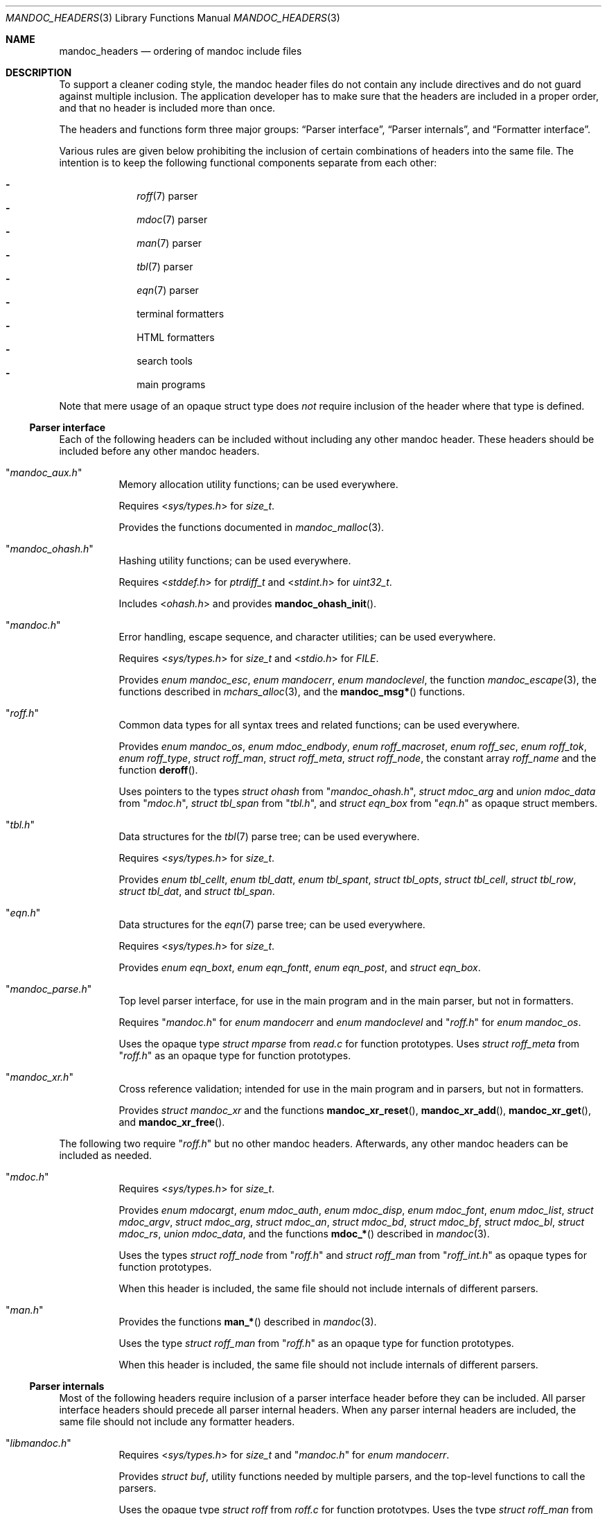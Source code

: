 .\"	$Id: mandoc_headers.3,v 1.31 2019/03/17 18:21:45 schwarze Exp $
.\"
.\" Copyright (c) 2014-2019 Ingo Schwarze <schwarze@openbsd.org>
.\"
.\" Permission to use, copy, modify, and distribute this software for any
.\" purpose with or without fee is hereby granted, provided that the above
.\" copyright notice and this permission notice appear in all copies.
.\"
.\" THE SOFTWARE IS PROVIDED "AS IS" AND THE AUTHOR DISCLAIMS ALL WARRANTIES
.\" WITH REGARD TO THIS SOFTWARE INCLUDING ALL IMPLIED WARRANTIES OF
.\" MERCHANTABILITY AND FITNESS. IN NO EVENT SHALL THE AUTHOR BE LIABLE FOR
.\" ANY SPECIAL, DIRECT, INDIRECT, OR CONSEQUENTIAL DAMAGES OR ANY DAMAGES
.\" WHATSOEVER RESULTING FROM LOSS OF USE, DATA OR PROFITS, WHETHER IN AN
.\" ACTION OF CONTRACT, NEGLIGENCE OR OTHER TORTIOUS ACTION, ARISING OUT OF
.\" OR IN CONNECTION WITH THE USE OR PERFORMANCE OF THIS SOFTWARE.
.\"
.Dd $Mdocdate: March 17 2019 $
.Dt MANDOC_HEADERS 3
.Os
.Sh NAME
.Nm mandoc_headers
.Nd ordering of mandoc include files
.Sh DESCRIPTION
To support a cleaner coding style, the mandoc header files do not
contain any include directives and do not guard against multiple
inclusion.
The application developer has to make sure that the headers are
included in a proper order, and that no header is included more
than once.
.Pp
The headers and functions form three major groups:
.Sx Parser interface ,
.Sx Parser internals ,
and
.Sx Formatter interface .
.Pp
Various rules are given below prohibiting the inclusion of certain
combinations of headers into the same file.
The intention is to keep the following functional components
separate from each other:
.Pp
.Bl -dash -offset indent -compact
.It
.Xr roff 7
parser
.It
.Xr mdoc 7
parser
.It
.Xr man 7
parser
.It
.Xr tbl 7
parser
.It
.Xr eqn 7
parser
.It
terminal formatters
.It
HTML formatters
.It
search tools
.It
main programs
.El
.Pp
Note that mere usage of an opaque struct type does
.Em not
require inclusion of the header where that type is defined.
.Ss Parser interface
Each of the following headers can be included without including
any other mandoc header.
These headers should be included before any other mandoc headers.
.Bl -tag -width Ds
.It Qq Pa mandoc_aux.h
Memory allocation utility functions; can be used everywhere.
.Pp
Requires
.In sys/types.h
for
.Vt size_t .
.Pp
Provides the functions documented in
.Xr mandoc_malloc 3 .
.It Qq Pa mandoc_ohash.h
Hashing utility functions; can be used everywhere.
.Pp
Requires
.In stddef.h
for
.Vt ptrdiff_t
and
.In stdint.h
for
.Vt uint32_t .
.Pp
Includes
.In ohash.h
and provides
.Fn mandoc_ohash_init .
.It Qq Pa mandoc.h
Error handling, escape sequence, and character utilities;
can be used everywhere.
.Pp
Requires
.In sys/types.h
for
.Vt size_t
and
.In stdio.h
for
.Vt FILE .
.Pp
Provides
.Vt enum mandoc_esc ,
.Vt enum mandocerr ,
.Vt enum mandoclevel ,
the function
.Xr mandoc_escape 3 ,
the functions described in
.Xr mchars_alloc 3 ,
and the
.Fn mandoc_msg*
functions.
.It Qq Pa roff.h
Common data types for all syntax trees and related functions;
can be used everywhere.
.Pp
Provides
.Vt enum mandoc_os ,
.Vt enum mdoc_endbody ,
.Vt enum roff_macroset ,
.Vt enum roff_sec ,
.Vt enum roff_tok ,
.Vt enum roff_type ,
.Vt struct roff_man ,
.Vt struct roff_meta ,
.Vt struct roff_node ,
the constant array
.Va roff_name
and the function
.Fn deroff .
.Pp
Uses pointers to the types
.Vt struct ohash
from
.Qq Pa mandoc_ohash.h ,
.Vt struct mdoc_arg
and
.Vt union mdoc_data
from
.Qq Pa mdoc.h ,
.Vt struct tbl_span
from
.Qq Pa tbl.h ,
and
.Vt struct eqn_box
from
.Qq Pa eqn.h
as opaque struct members.
.It Qq Pa tbl.h
Data structures for the
.Xr tbl 7
parse tree; can be used everywhere.
.Pp
Requires
.In sys/types.h
for
.Vt size_t .
.Pp
Provides
.Vt enum tbl_cellt ,
.Vt enum tbl_datt ,
.Vt enum tbl_spant ,
.Vt struct tbl_opts ,
.Vt struct tbl_cell ,
.Vt struct tbl_row ,
.Vt struct tbl_dat ,
and
.Vt struct tbl_span .
.It Qq Pa eqn.h
Data structures for the
.Xr eqn 7
parse tree; can be used everywhere.
.Pp
Requires
.In sys/types.h
for
.Vt size_t .
.Pp
Provides
.Vt enum eqn_boxt ,
.Vt enum eqn_fontt ,
.Vt enum eqn_post ,
and
.Vt struct eqn_box .
.It Qq Pa mandoc_parse.h
Top level parser interface, for use in the main program
and in the main parser, but not in formatters.
.Pp
Requires
.Qq Pa mandoc.h
for
.Vt enum mandocerr
and
.Vt enum mandoclevel
and
.Qq Pa roff.h
for
.Vt enum mandoc_os .
.Pp
Uses the opaque type
.Vt struct mparse
from
.Pa read.c
for function prototypes.
Uses
.Vt struct roff_meta
from
.Qq Pa roff.h
as an opaque type for function prototypes.
.It Qq Pa mandoc_xr.h
Cross reference validation; intended for use in the main program
and in parsers, but not in formatters.
.Pp
Provides
.Vt struct mandoc_xr
and the functions
.Fn mandoc_xr_reset ,
.Fn mandoc_xr_add ,
.Fn mandoc_xr_get ,
and
.Fn mandoc_xr_free .
.El
.Pp
The following two require
.Qq Pa roff.h
but no other mandoc headers.
Afterwards, any other mandoc headers can be included as needed.
.Bl -tag -width Ds
.It Qq Pa mdoc.h
Requires
.In sys/types.h
for
.Vt size_t .
.Pp
Provides
.Vt enum mdocargt ,
.Vt enum mdoc_auth ,
.Vt enum mdoc_disp ,
.Vt enum mdoc_font ,
.Vt enum mdoc_list ,
.Vt struct mdoc_argv ,
.Vt struct mdoc_arg ,
.Vt struct mdoc_an ,
.Vt struct mdoc_bd ,
.Vt struct mdoc_bf ,
.Vt struct mdoc_bl ,
.Vt struct mdoc_rs ,
.Vt union mdoc_data ,
and the functions
.Fn mdoc_*
described in
.Xr mandoc 3 .
.Pp
Uses the types
.Vt struct roff_node
from
.Qq Pa roff.h
and
.Vt struct roff_man
from
.Qq Pa roff_int.h
as opaque types for function prototypes.
.Pp
When this header is included, the same file should not include
internals of different parsers.
.It Qq Pa man.h
Provides the functions
.Fn man_*
described in
.Xr mandoc 3 .
.Pp
Uses the type
.Vt struct roff_man
from
.Qq Pa roff.h
as an opaque type for function prototypes.
.Pp
When this header is included, the same file should not include
internals of different parsers.
.El
.Ss Parser internals
Most of the following headers require inclusion of a parser interface header
before they can be included.
All parser interface headers should precede all parser internal headers.
When any parser internal headers are included, the same file should
not include any formatter headers.
.Bl -tag -width Ds
.It Qq Pa libmandoc.h
Requires
.In sys/types.h
for
.Vt size_t
and
.Qq Pa mandoc.h
for
.Vt enum mandocerr .
.Pp
Provides
.Vt struct buf ,
utility functions needed by multiple parsers,
and the top-level functions to call the parsers.
.Pp
Uses the opaque type
.Vt struct roff
from
.Pa roff.c
for function prototypes.
Uses the type
.Vt struct roff_man
from
.Qq Pa roff.h
as an opaque type for function prototypes.
.It Qq Pa roff_int.h
Parser internals shared by multiple parsers.
Can be used in all parsers, but not in main programs or formatters.
.Pp
Requires
.Qq Pa roff.h
for
.Vt enum roff_type
and
.Vt enum roff_tok .
.Pp
Provides
.Vt enum roff_next ,
.Vt struct roff_man ,
functions named
.Fn roff_*
to handle roff nodes,
.Fn roffhash_alloc ,
.Fn roffhash_find ,
.Fn roffhash_free ,
and
.Fn roff_validate ,
and the two special functions
.Fn man_breakscope
and
.Fn mdoc_argv_free
because the latter two are needed by
.Pa roff.c .
.Pp
Uses the types
.Vt struct ohash
from
.Qq Pa mandoc_ohash.h ,
.Vt struct roff_node
and
.Vt struct roff_meta
from
.Qq Pa roff.h ,
.Vt struct roff
from
.Pa roff.c ,
and
.Vt struct mdoc_arg
from
.Qq Pa mdoc.h
as opaque types for function prototypes.
.It Qq Pa libmdoc.h
Requires
.Qq Pa roff.h
for
.Vt enum roff_tok
and
.Vt enum roff_sec .
.Pp
Provides
.Vt enum margserr ,
.Vt enum mdelim ,
.Vt struct mdoc_macro ,
and many functions internal to the
.Xr mdoc 7
parser.
.Pp
Uses the types
.Vt struct roff_node
from
.Qq Pa roff.h ,
.Vt struct roff_man
from
.Qq Pa roff_int.h ,
and
.Vt struct mdoc_arg
from
.Qq Pa mdoc.h
as opaque types for function prototypes.
.Pp
When this header is included, the same file should not include
interfaces of different parsers.
.It Qq Pa libman.h
Requires
.Qq Pa roff.h
for
.Vt enum roff_tok .
.Pp
Provides
.Vt struct man_macro
and some functions internal to the
.Xr man 7
parser.
.Pp
Uses the types
.Vt struct roff_node
from
.Qq Pa roff.h
and
.Vt struct roff_man
from
.Qq Pa roff_int.h
as opaque types for function prototypes.
.Pp
When this header is included, the same file should not include
interfaces of different parsers.
.It Qq Pa eqn_parse.h
External interface of the
.Xr eqn 7
parser, for use in the
.Xr roff 7
and
.Xr eqn 7
parsers only.
.Pp
Requires
.In sys/types.h
for
.Vt size_t .
.Pp
Provides
.Vt struct eqn_node
and the functions
.Fn eqn_alloc ,
.Fn eqn_box_new ,
.Fn eqn_box_free ,
.Fn eqn_free ,
.Fn eqn_parse ,
.Fn eqn_read ,
and
.Fn eqn_reset .
.Pp
Uses the type
.Vt struct eqn_box
from
.Qq Pa mandoc.h
as an opaque type for function prototypes.
Uses the types
.Vt struct roff_node
from
.Qq Pa roff.h
and
.Vt struct eqn_def
from
.Pa eqn.c
as opaque struct members.
.Pp
When this header is included, the same file should not include
internals of different parsers.
.It Qq Pa tbl_parse.h
External interface of the
.Xr tbl 7
parser, for use in the
.Xr roff 7
and
.Xr tbl 7
parsers only.
.Pp
Provides the functions documented in
.Xr tbl 3 .
.Pp
Uses the types
.Vt struct tbl_span
from
.Qq Pa tbl.h
and
.Vt struct tbl_node
from
.Qq Pa tbl_int.h
as opaque types for function prototypes.
.Pp
When this header is included, the same file should not include
internals of different parsers.
.It Qq Pa tbl_int.h
Internal interfaces of the
.Xr tbl 7
parser, for use inside the
.Xr tbl 7
parser only.
.Pp
Requires
.Qq Pa tbl.h
for
.Vt struct tbl_opts .
.Pp
Provides
.Vt enum tbl_part ,
.Vt struct tbl_node ,
and the functions
.Fn tbl_option ,
.Fn tbl_layout ,
.Fn tbl_data ,
.Fn tbl_cdata ,
and
.Fn tbl_reset .
.Pp
When this header is included, the same file should not include
interfaces of different parsers.
.El
.Ss Formatter interface
These headers should be included after any parser interface headers.
No parser internal headers should be included by the same file.
.Bl -tag -width Ds
.It Qq Pa out.h
Requires
.In sys/types.h
for
.Vt size_t .
.Pp
Provides
.Vt enum roffscale ,
.Vt struct roffcol ,
.Vt struct roffsu ,
.Vt struct rofftbl ,
.Fn a2roffsu ,
and
.Fn tblcalc .
.Pp
Uses
.Vt struct tbl_span
from
.Qq Pa mandoc.h
as an opaque type for function prototypes.
.Pp
When this header is included, the same file should not include
.Qq Pa mansearch.h .
.It Qq Pa term.h
Requires
.In sys/types.h
for
.Vt size_t
and
.Qq Pa out.h
for
.Vt struct roffsu
and
.Vt struct rofftbl .
.Pp
Provides
.Vt enum termenc ,
.Vt enum termfont ,
.Vt enum termtype ,
.Vt struct termp_tbl ,
.Vt struct termp ,
.Fn roff_term_pre ,
and many terminal formatting functions.
.Pp
Uses the opaque type
.Vt struct termp_ps
from
.Pa term_ps.c .
Uses
.Vt struct tbl_span
and
.Vt struct eqn_box
from
.Qq Pa mandoc.h
and
.Vt struct roff_meta
and
.Vt struct roff_node
from
.Qq Pa roff.h
as opaque types for function prototypes.
.Pp
When this header is included, the same file should not include
.Qq Pa html.h
or
.Qq Pa mansearch.h .
.It Qq Pa html.h
Requires
.In sys/types.h
for
.Vt size_t ,
.Qq Pa mandoc.h
for
.Vt enum mandoc_esc ,
.Qq Pa roff.h
for
.Vt enum roff_tok ,
and
.Qq Pa out.h
for
.Vt struct roffsu
and
.Vt struct rofftbl .
.Pp
Provides
.Vt enum htmltag ,
.Vt enum htmlattr ,
.Vt enum htmlfont ,
.Vt struct tag ,
.Vt struct tagq ,
.Vt struct htmlpair ,
.Vt struct html ,
.Fn roff_html_pre ,
and many HTML formatting functions.
.Pp
Uses
.Vt struct tbl_span
and
.Vt struct eqn_box
from
.Qq Pa mandoc.h
and
.Vt struct roff_node
from
.Qq Pa roff.h
as opaque types for function prototypes.
.Pp
When this header is included, the same file should not include
.Qq Pa term.h
or
.Qq Pa mansearch.h .
.It Qq Pa tag.h
Requires
.In sys/types.h
for
.Vt size_t .
.Pp
Provides an interface to generate
.Xr ctags 1
files for the
.Ic :t
functionality mentioned in
.Xr man 1 .
.It Qq Pa main.h
Provides the top level steering functions for all formatters.
.Pp
Uses the type
.Vt struct roff_meta
from
.Qq Pa roff.h
as an opaque type for function prototypes.
.It Qq Pa manconf.h
Requires
.In sys/types.h
for
.Vt size_t .
.Pp
Provides
.Vt struct manconf ,
.Vt struct manpaths ,
.Vt struct manoutput ,
and the functions
.Fn manconf_parse ,
.Fn manconf_output ,
.Fn manconf_free ,
and
.Fn manpath_base .
.It Qq Pa mansearch.h
Requires
.In sys/types.h
for
.Vt size_t
and
.In stdint.h
for
.Vt uint64_t .
.Pp
Provides
.Vt enum argmode ,
.Vt struct manpage ,
.Vt struct mansearch ,
and the functions
.Fn mansearch
and
.Fn mansearch_free .
.Pp
Uses
.Vt struct manpaths
from
.Qq Pa manconf.h
as an opaque type for function prototypes.
.Pp
When this header is included, the same file should not include
.Qq Pa out.h ,
.Qq Pa term.h ,
or
.Qq Pa html.h .
.El

